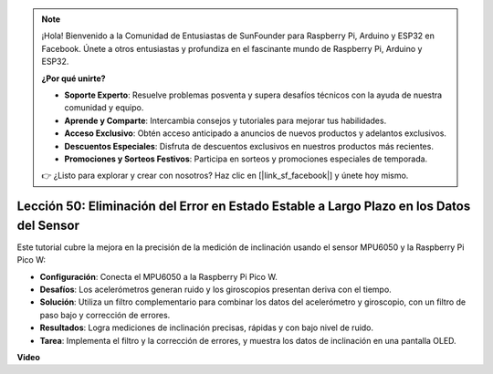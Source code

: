 .. note::

    ¡Hola! Bienvenido a la Comunidad de Entusiastas de SunFounder para Raspberry Pi, Arduino y ESP32 en Facebook. Únete a otros entusiastas y profundiza en el fascinante mundo de Raspberry Pi, Arduino y ESP32.

    **¿Por qué unirte?**

    - **Soporte Experto**: Resuelve problemas posventa y supera desafíos técnicos con la ayuda de nuestra comunidad y equipo.
    - **Aprende y Comparte**: Intercambia consejos y tutoriales para mejorar tus habilidades.
    - **Acceso Exclusivo**: Obtén acceso anticipado a anuncios de nuevos productos y adelantos exclusivos.
    - **Descuentos Especiales**: Disfruta de descuentos exclusivos en nuestros productos más recientes.
    - **Promociones y Sorteos Festivos**: Participa en sorteos y promociones especiales de temporada.

    👉 ¿Listo para explorar y crear con nosotros? Haz clic en [|link_sf_facebook|] y únete hoy mismo.

Lección 50: Eliminación del Error en Estado Estable a Largo Plazo en los Datos del Sensor
=============================================================================================

Este tutorial cubre la mejora en la precisión de la medición de inclinación usando el sensor MPU6050 y la Raspberry Pi Pico W:

* **Configuración**: Conecta el MPU6050 a la Raspberry Pi Pico W.
* **Desafíos**: Los acelerómetros generan ruido y los giroscopios presentan deriva con el tiempo.
* **Solución**: Utiliza un filtro complementario para combinar los datos del acelerómetro y giroscopio, con un filtro de paso bajo y corrección de errores.
* **Resultados**: Logra mediciones de inclinación precisas, rápidas y con bajo nivel de ruido.
* **Tarea**: Implementa el filtro y la corrección de errores, y muestra los datos de inclinación en una pantalla OLED.

**Video**

.. raw:: html

    <iframe width="700" height="500" src="https://www.youtube.com/embed/VdTBBUKH43k?si=oJ64AlVvQejBBR2R" title="YouTube video player" frameborder="0" allow="accelerometer; autoplay; clipboard-write; encrypted-media; gyroscope; picture-in-picture; web-share" allowfullscreen></iframe>
